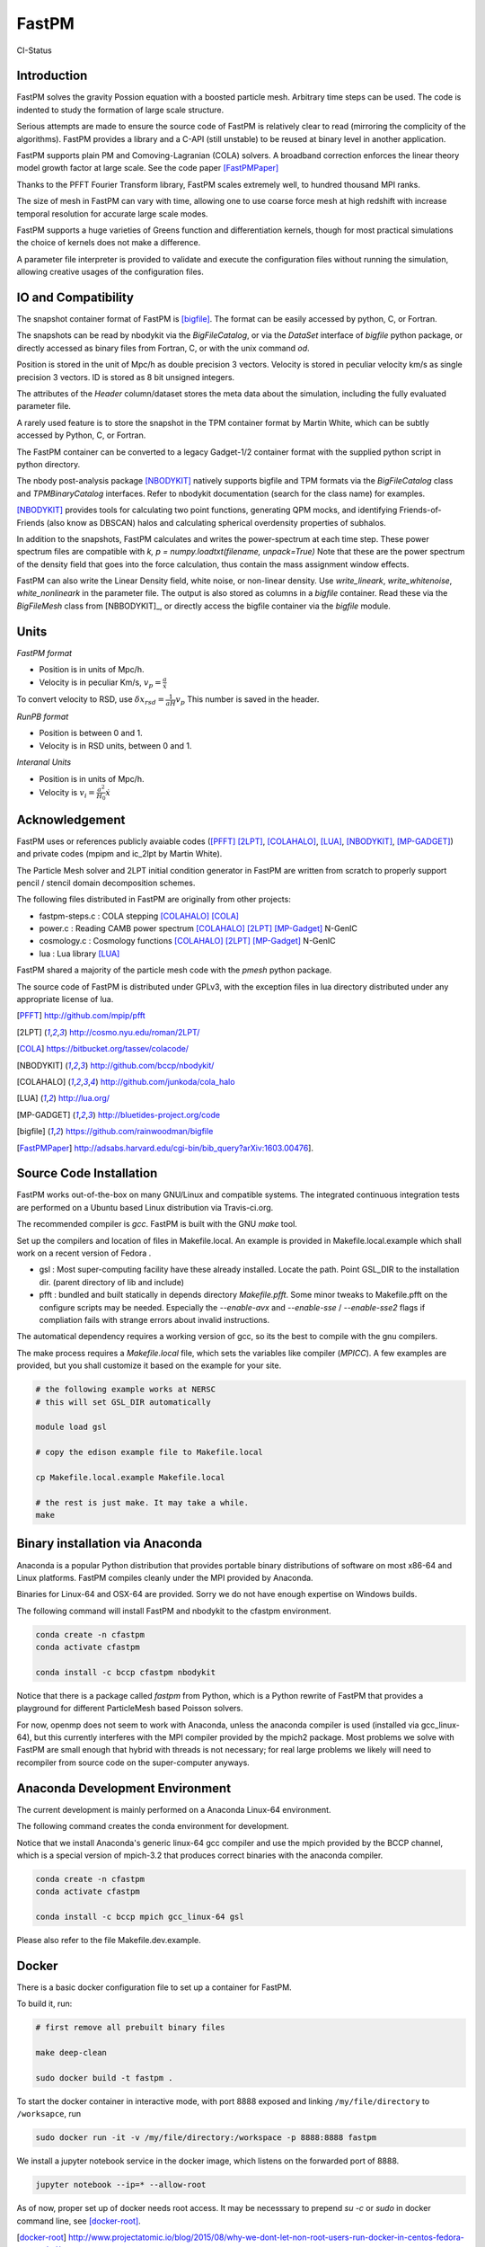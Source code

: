 FastPM
======

CI-Status

.. image:: https://api.travis-ci.org/rainwoodman/fastpm.svg?branch=master
    :alt: Build Status
    :target: https://travis-ci.org/rainwoodman/fastpm/

Introduction
------------

FastPM solves the gravity Possion equation with a boosted particle mesh. Arbitrary
time steps can be used.  
The code is indented to study the formation of large scale structure.

Serious attempts are made to ensure the source code of FastPM is relatively 
clear to read (mirroring the complicity of the algorithms).
FastPM provides a library and a C-API (still unstable) to be reused at binary level
in another application.

FastPM supports plain PM and Comoving-Lagranian (COLA) solvers. 
A broadband correction enforces the linear theory model growth
factor at large scale. See the code paper [FastPMPaper]_

Thanks to the PFFT Fourier Transform library, FastPM scales extremely well,
to hundred thousand MPI ranks.

The size of mesh in FastPM can vary with time, allowing one to use coarse force mesh at high redshift
with increase temporal resolution for accurate large scale modes.

FastPM supports a huge varieties of Greens function and differentiation kernels, though for most practical
simulations the choice of kernels does not make a difference.

A parameter file interpreter is provided to validate and execute the configuration
files without running the simulation, allowing creative usages of the configuration files.

IO and Compatibility
--------------------

The snapshot container format of FastPM is [bigfile]_.
The format can be easily accessed by python, C, or Fortran.

The snapshots can be read by nbodykit via the `BigFileCatalog`, or via
the `DataSet` interface of `bigfile` python package, or directly accessed
as binary files from Fortran, C, or with the unix command `od`.

Position is stored in the unit of Mpc/h as double precision 3 vectors.
Velocity is stored in peculiar velocity km/s as single precision 3 vectors.
ID is stored as 8 bit unsigned integers.

The attributes of the `Header` column/dataset stores the meta data
about the simulation, including the fully evaluated parameter file.

A rarely used feature is to store the snapshot in the TPM container format by
Martin White, which can be subtly accessed by Python, C, or Fortran.

The FastPM container can be converted to a legacy Gadget-1/2 container format with
the supplied python script in python directory.

The nbody post-analysis package [NBODYKIT]_ natively supports bigfile
and TPM formats via the `BigFileCatalog` class and `TPMBinaryCatalog` interfaces.
Refer to nbodykit documentation (search for the class name) for examples.

[NBODYKIT]_ provides tools for calculating two point functions,
generating QPM mocks, and identifying Friends-of-Friends (also know as DBSCAN)
halos and calculating spherical overdensity properties of subhalos.

In addition to the snapshots, FastPM calculates and writes
the power-spectrum at each time step.
These power spectrum files are compatible with
`k, p = numpy.loadtxt(filename, unpack=True)` Note that these are the power spectrum of the density field that goes
into the force calculation, thus contain the mass assignment window effects.

FastPM can also write the Linear Density field, white noise, or non-linear density.
Use `write_lineark`, `write_whitenoise`, `white_nonlineark` in the parameter file.
The output is also stored as columns in a `bigfile` container. Read these via
the `BigFileMesh` class from [NBBODYKIT]_, or directly access the bigfile
container via the `bigfile` module.

Units
-----

*FastPM format*

- Position is in units of Mpc/h.
- Velocity is in peculiar Km/s, :math:`v_p = \frac{a}\dot{x}`

To convert velocity to RSD, use
:math:`\delta x_{rsd} = \frac{1}{aH} v_p`
This number is saved in the header.

*RunPB format*

- Position is between 0 and 1.
- Velocity is in RSD units, between 0 and 1.

*Interanal Units*

- Position is in units of Mpc/h.
- Velocity is :math:`v_i = \frac{a^2}{H_0}\dot{x}`

Acknowledgement
---------------

FastPM uses or references publicly avaiable codes ([PFFT]_
[2LPT]_, [COLAHALO]_, [LUA]_, [NBODYKIT]_, [MP-GADGET]_)
and private codes (mpipm and ic_2lpt by Martin White). 

The Particle Mesh solver and 2LPT initial condition generator in FastPM are written from scratch
to properly support pencil / stencil domain decomposition schemes.

The following files distributed in FastPM are originally from other projects:

- fastpm-steps.c : COLA stepping [COLAHALO]_ [COLA]_ 

- power.c : Reading CAMB power spectrum [COLAHALO]_ [2LPT]_ [MP-Gadget]_ N-GenIC

- cosmology.c : Cosmology functions [COLAHALO]_ [2LPT]_ [MP-Gadget]_ N-GenIC

- lua : Lua library [LUA]_

FastPM shared a majority of the particle mesh code with the `pmesh` python package.

The source code of FastPM is distributed under GPLv3, with the exception files in
lua directory distributed under any appropriate license of lua. 

.. [PFFT] http://github.com/mpip/pfft
.. [2LPT] http://cosmo.nyu.edu/roman/2LPT/
.. [COLA] https://bitbucket.org/tassev/colacode/
.. [NBODYKIT] http://github.com/bccp/nbodykit/
.. [COLAHALO] http://github.com/junkoda/cola_halo
.. [LUA] http://lua.org/
.. [MP-GADGET] http://bluetides-project.org/code
.. [bigfile] https://github.com/rainwoodman/bigfile
.. [FastPMPaper] http://adsabs.harvard.edu/cgi-bin/bib_query?arXiv:1603.00476].


Source Code Installation
------------------------

FastPM works out-of-the-box on many GNU/Linux and compatible systems.
The integrated continuous integration tests are performed on a Ubuntu
based Linux distribution via Travis-ci.org.

The recommended compiler is `gcc`. FastPM is built with the GNU `make` tool.

Set up the compilers and location of files in Makefile.local. An example
is provided in Makefile.local.example which shall work on a recent version of
Fedora .

- gsl : Most super-computing facility have these already installed. Locate the
  path.  Point GSL_DIR to the installation dir. (parent directory of lib and include)

- pfft : bundled and built statically in depends directory  `Makefile.pfft`.
  Some minor tweaks to Makefile.pfft on the configure scripts may be needed.
  Especially the `--enable-avx` and `--enable-sse` / `--enable-sse2` flags 
  if compliation fails with strange errors about invalid instructions.

The automatical dependency requires a working version of gcc, so its the best
to compile with the gnu compilers.

The make process requires a `Makefile.local` file, which sets the variables
like compiler (`MPICC`). A few examples are provided, but you shall customize
it based on the example for your site.

.. code::

    # the following example works at NERSC
    # this will set GSL_DIR automatically

    module load gsl

    # copy the edison example file to Makefile.local

    cp Makefile.local.example Makefile.local

    # the rest is just make. It may take a while.
    make

Binary installation via Anaconda
--------------------------------

Anaconda is a popular Python distribution that provides portable
binary distributions of software on most x86-64 and Linux platforms.
FastPM compiles cleanly under the MPI provided by Anaconda.

Binaries for Linux-64 and OSX-64 are provided. Sorry we do not have
enough expertise on Windows builds.

The following command will install FastPM and nbodykit to the cfastpm
environment. 

.. code::

    conda create -n cfastpm
    conda activate cfastpm

    conda install -c bccp cfastpm nbodykit

Notice that there is a package called `fastpm` from Python,
which is a Python rewrite of FastPM that provides a playground for
different ParticleMesh based Poisson solvers.

For now, openmp does not seem to work with Anaconda, unless the
anaconda compiler is used (installed via gcc_linux-64), but this
currently interferes with the MPI compiler provided by the
mpich2 package. Most problems we solve with FastPM are small enough
that hybrid with threads is not necessary; for real large problems
we likely will need to recompiler from source code on the super-computer
anyways.

Anaconda Development Environment
--------------------------------

The current development is mainly performed on a Anaconda Linux-64 environment.

The following command creates the conda environment for development.

Notice that we install Anaconda's generic linux-64 gcc compiler and use the mpich
provided by the BCCP channel, which is a special version of mpich-3.2 that produces
correct binaries with the anaconda compiler.

.. code::

    conda create -n cfastpm
    conda activate cfastpm

    conda install -c bccp mpich gcc_linux-64 gsl

Please also refer to the file Makefile.dev.example.

Docker
------

There is a basic docker configuration file to set up a container for FastPM. 

To build it, run:

.. code::

    # first remove all prebuilt binary files

    make deep-clean

    sudo docker build -t fastpm .

To start the docker container in interactive mode, 
with port 8888 exposed and linking ``/my/file/directory`` to ``/worksapce``, run

.. code::

    sudo docker run -it -v /my/file/directory:/workspace -p 8888:8888 fastpm

We install a jupyter notebook service in the docker image, which listens on the
forwarded port of 8888.

.. code::

    jupyter notebook --ip=* --allow-root

As of now, proper set up of docker needs root access.
It may be necesssary to prepend `su -c` or `sudo` in docker command line, see [docker-root]_.

.. [docker-root] http://www.projectatomic.io/blog/2015/08/why-we-dont-let-non-root-users-run-docker-in-centos-fedora-or-rhel/

Examples
--------

- refer to tests/nbodykit.lua for a basic parameter file.
- refer to python/make-pklin.py for generation a linear power spectrum to start the simulation.
- refer to python/fof.py for halo finding. It is a MPI capable script that we
  frequently use on a few thousand cores!
- refer to python/convert-to-gadget-1.py for conversion from FastPM's bigfile to
  Gadget container format.
  The result can be used as an 2LPT or non-linear
  intial condition for Gadget.
  The script is currently sequential and takes about 6 hours
  to convert a `4096**3` simulation. 

Feel free to copy and modify these files to fit your own need, especially if you
have strong opinions on the choice data containers.

*Massive Neutrino Simulations*

- massive neutrinos are referred to as ncdm (not-cold dark matter) in the code.
- refer to tests/ncdm.lua for an example parameter file.
- <insert link to paper>

Commandline Interface
---------------------
The CLI consists of two main executable files:

 - `fastpm` is the main executable file of FastPM.
 - `fastpm-lua` is an interpreter that executes the `main` function defined in a parameter file.

A parameter file instructs the run of FastPM. The parameter file is written in the LUA programming language.
We refer the readers to the Lua Reference manual for syntax and run-time libraries of the LUA programming language.
In a parameter file, the command-line arguments to fastpm can be accessed by the `args` variable, allowing dynamic generation of parameters during run-time. 
The interpreter `fastpm-lua` can be used to process the parameter file and generate job script files.
The example parameter file `standard.lua` is distributed with the software in the code repository.

FastPM use the initial condition from a 3-dimensional white-noise, a linear density field `read_lineark`, 
or initial position and velocity of particles `read_runpbic`.

- The white noise field requires a linear theory power spectrum input. The white noise can be retrieved from
a Fourier space dump from FastPM (`read_whitenoisek`), or a configuration space dump from GRAFIC.
The GRAFIC file contains a set of FORTRAN 77 unformatted data blocks, one per each slab in z-y plane. 
The size of the GRAFIC mesh must match with the number of particles in FastPM. 
It is important to be aware that the coordinates in FastPM is transposed from GRAFIC, 
with the transformation :math:`x \to z, y \to y, z \to x`.
(`read_grafic`),
or generated from a random seed (`random_seed`) based on the scale invariant Gadget N-GenIC sequence.

- A linear density field in Fourier space (`read_lineark`). The field shall have the correct linear theory power at z=0.

- Particle position and velocity evolved with 2LPT initial condition generator. (`read_runpbic`).
  The Lagrangian position of the particles are assumed to be on a regular grid,
  and the :math:`s_1`, :math:`s_2` terms are recovered from velocity and
  displacement according to the cosmology specified in the parameter file. This
  type of input is used for the comparison with RunPB TreePM simulations.

An arbitrary list of time steps can be specified in the parameter
file(`time_steps`). We provide functions the create three commonly
used time stepping: 

- `linspace(a_0, a_1, N)`: N + 1 steps linear in scaling factor :math:`a \in [a_0, a_1]`.
- `logspace(log a_0, log a_1, N)`: N + 1 steps linear in :math:`\log a \in [\lg a_0, \lg a_1]`.

The names are inspired from similar functions to
generate sequences in numpy, but be aware of the subtle differences.
Functions here always includes an additional `end` point, while those in numpy do not.

FastPM measures and stores the dark matter power spectrum at each Kick step to
a path specified in the parameter file(`write_powerspectrum`). The
measurement is performed on the density field that produces the gravitational
force; no correction for aliasing or shot noise is applied.

At selected redshifts (`output_redshift`), FastPM writes snapshot in [bigfile]_ format to a path (`write_snapshot`). 
The bigfile format stores data in a sequence of plain binary files and meta data in plain text files. 

C Application Programming Interface
-----------------------------------

The FastPM CLI is built on top of `libfastpm`. The core functionality of
`libfastpm` is to evolve a linear theory over-density field to a non-linear
density field and a list of particle displacement and velocities. There are
also tools for measurement of power spectrum and generating Gaussian
realizations of initial linear density field.

The library is built as `libfastpm/libfastpm.a`. To use the library,
include `fastpm/libfastpm.h` from the `api` directory. 
Two solver classes are provided,

- `FastPM` : for multi-step particle mesh simulations)
- `FastPM2LPT` : for 1/2LPT particle mesh simulations).

We refer interested users to `src/test2lpt.c` and `src/testpm.c` for example uses of the C-API.
We make the best effort to ensure the API is compatible with C++. If not, please report an issue.

